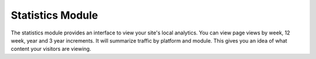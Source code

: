 #################
Statistics Module
#################

The statistics module provides an interface to view your site's local analytics. You can view page
views by week, 12 week, year and 3 year increments. It will summarize traffic by platform and module.
This gives you an idea of what content your visitors are viewing.

